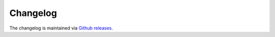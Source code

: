 Changelog
=========

The changelog is maintained via `Github releases`_.

.. _Github releases: https://github.com/elliotchance/concise/releases
